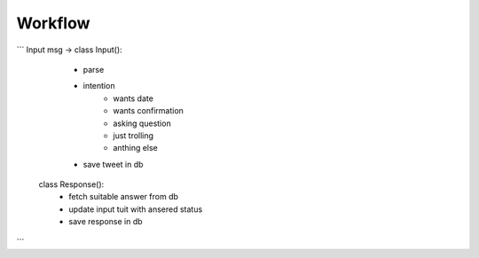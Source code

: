 ========
Workflow
========

```
Input msg -> class Input():
                  * parse
                  * intention
                        - wants date
                        - wants confirmation
                        - asking question
                        - just trolling
                        - anthing else
                  * save tweet in db

              class Response():
                  * fetch suitable answer from db
                  * update input tuit with ansered status
                  * save response in db
```
